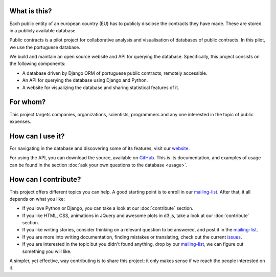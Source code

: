 What is this?
---------------

Each public entity of an european country (EU) has to publicly disclose the contracts they have made.
These are stored in a publicly available database.

Public contracts is a pilot project for collaborative analysis and visualisation of databases of public contracts.
In this pilot, we use the portuguese database.

We build and maintain an open source website and API for querying the database.
Specifically, this project consists on the following components:

- A database driven by Django ORM of portuguese public contracts, remotely accessible.
- An API for querying the database using Django and Python.
- A website for visualizing the database and sharing statistical features of it.

For whom?
----------

This project targets companies, organizations, scientists, programmers and any one interested
in the topic of public expenses.

How can I use it?
---------------------

.. _website: http://contratos.publicos.pt
.. _GitHub: https://github.com/jorgecarleitao/public-contracts

For navigating in the database and discovering some of its features, visit our website_.

For using the API, you can download the source, available on GitHub_.
This is its documentation, and examples of usage can be found in the section
:doc:`ask your own questions to the database <usage>`.

How can I contribute?
-----------------------

.. _mailing-list: https://groups.google.com/forum/#!forum/public-contracts
.. _`issues`: https://github.com/jorgecarleitao/public-contracts/issues

This project offers different topics you can help. A good starting point is to enroll in our mailing-list_.
After that, it all depends on what you like:

- If you love Python or Django, you can take a look at our :doc:`contribute` section.
- If you like HTML, CSS, animations in JQuery and awesome plots in d3.js, take a look at our :doc:`contribute` section.
- If you like writing stories, consider thinking on a relevant question to be answered, and post it in the mailing-list_.
- If you are more into writing documentation, finding mistakes or translating, check out the current issues_.
- If you are interested in the topic but you didn't found anything, drop by our mailing-list_, we can figure out something you will like.

A simpler, yet effective, way contributing is to share this project: it only makes sense if we reach the people interested
on it.
